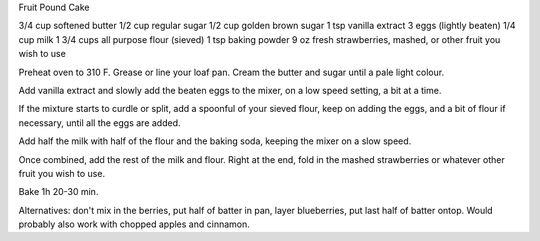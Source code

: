 Fruit Pound Cake

3/4 cup softened butter
1/2 cup regular sugar
1/2 cup golden brown sugar
1 tsp vanilla extract
3 eggs (lightly beaten)
1/4 cup milk
1 3/4 cups all purpose flour (sieved)
1 tsp baking powder
9 oz  fresh strawberries, mashed, or other fruit you wish to use

Preheat oven to 310 F. Grease or line your loaf pan.
Cream the butter and sugar until a pale light colour.

Add vanilla extract and slowly add the beaten eggs to the mixer, on a low speed
setting, a bit at a time.

If the mixture starts to curdle or split, add a spoonful of your sieved flour,
keep on adding the eggs, and a bit of flour if necessary, until all the eggs
are added.

Add half the milk with half of the flour and the baking soda, keeping the mixer
on a slow speed. 

Once combined, add the rest of the milk and flour. Right at the end, fold in
the mashed strawberries or whatever other fruit you wish to use.

Bake 1h 20-30 min.

Alternatives: don't mix in the berries, put half of batter in pan, layer
blueberries, put last half of batter ontop.  Would probably also work with
chopped apples and cinnamon.
